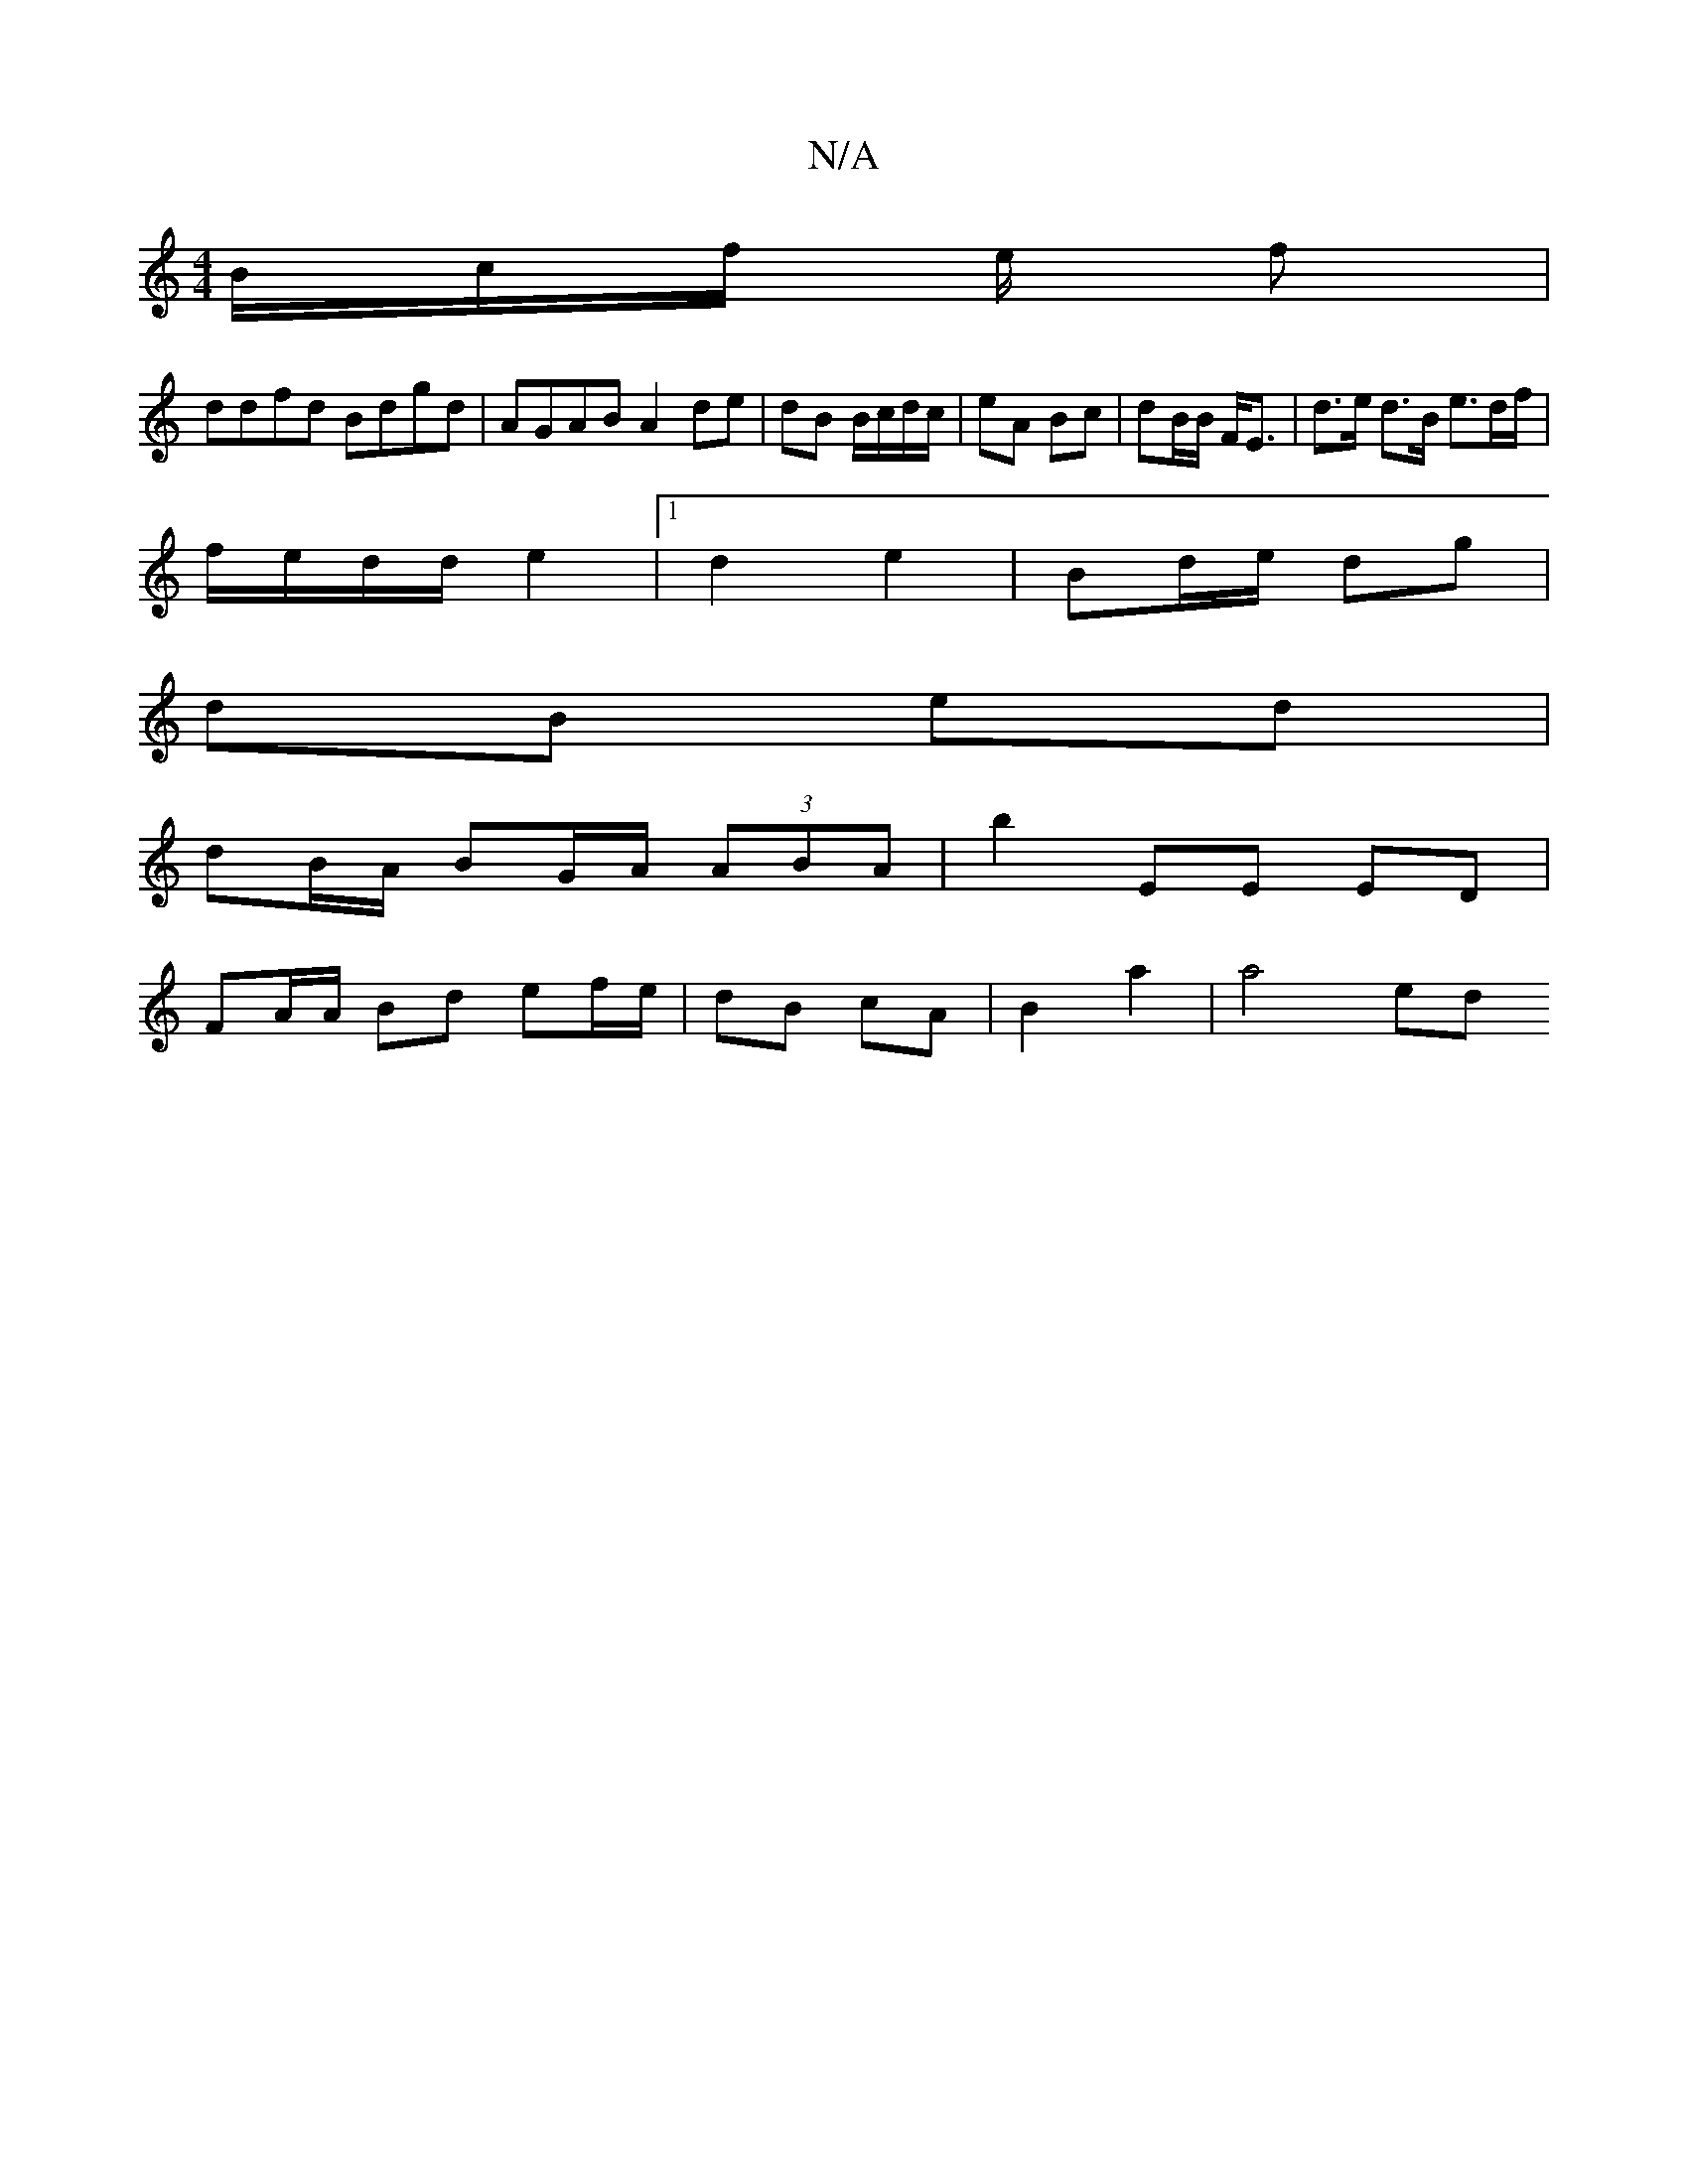 X:1
T:N/A
M:4/4
R:N/A
K:Cmajor
B/2c/2f/ e/2 f |
ddfd Bdgd | AGAB A2 de | dB B/c/d/c/ | eA Bc | dB/B/ F<E | d>e d>B e>df/2|
f/e/d/d/ e2 |1 d2 e2 | Bd/e/ dg |
dB ed |
dB/A/ BG/A/ (3ABA | b2 EE ED |
FA/A/ Bd ef/e/|dB cA | B2 a2 | a4ed